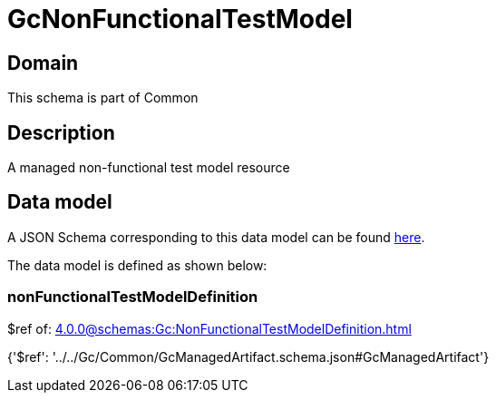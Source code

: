 = GcNonFunctionalTestModel

[#domain]
== Domain

This schema is part of Common

[#description]
== Description

A managed non-functional test model resource


[#data_model]
== Data model

A JSON Schema corresponding to this data model can be found https://tmforum.org[here].

The data model is defined as shown below:


=== nonFunctionalTestModelDefinition
$ref of: xref:4.0.0@schemas:Gc:NonFunctionalTestModelDefinition.adoc[]


{&#x27;$ref&#x27;: &#x27;../../Gc/Common/GcManagedArtifact.schema.json#GcManagedArtifact&#x27;}